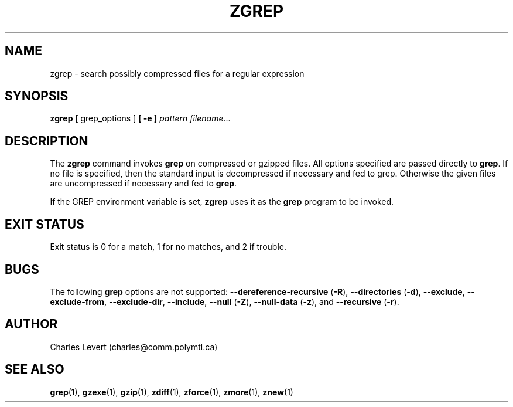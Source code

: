 .TH ZGREP 1
.SH NAME
zgrep \- search possibly compressed files for a regular expression
.SH SYNOPSIS
.B zgrep
[ grep_options ]
.BI  [\ -e\ ] " pattern"
.IR filename ".\|.\|."
.SH DESCRIPTION
The
.B zgrep
command invokes
.B grep
on compressed or gzipped files.
All options specified are passed directly to
.BR grep .
If no file is specified, then the standard input is decompressed
if necessary and fed to grep.
Otherwise the given files are uncompressed if necessary and fed to
.BR grep .
.PP
If the GREP environment variable is set,
.B zgrep
uses it as the
.B grep
program to be invoked.
.SH "EXIT STATUS"
Exit status is 0 for a match, 1 for no matches, and 2 if trouble.
.SH BUGS
.PP
The following
.B grep
options are not supported:
.B --dereference-recursive
.RB ( \-R ),
.B --directories
.RB ( \-d ),
.BR --exclude ,
.BR --exclude-from ,
.BR --exclude-dir ,
.BR --include ,
.B --null
.RB ( \-Z ),
.B --null-data
.RB ( \-z ),
and
.B --recursive
.RB ( \-r ).
.SH AUTHOR
Charles Levert (charles@comm.polymtl.ca)
.SH "SEE ALSO"
.BR grep (1),
.BR gzexe (1),
.BR gzip (1),
.BR zdiff (1),
.BR zforce (1),
.BR zmore (1),
.BR znew (1)

